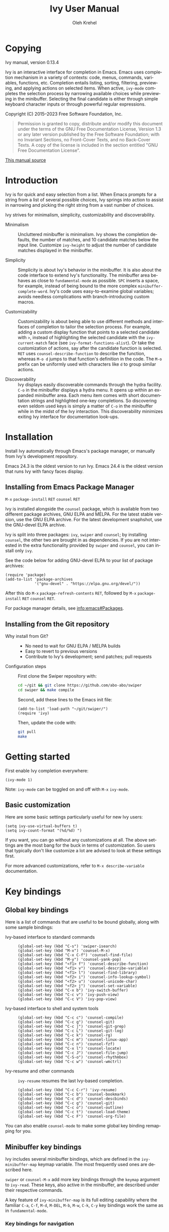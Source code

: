 #+TITLE: Ivy User Manual
#+AUTHOR: Oleh Krehel
#+EMAIL: ohwoeowho@gmail.com
#+LANGUAGE: en

#+TEXINFO_DIR_CATEGORY: Emacs
#+TEXINFO_DIR_TITLE: Ivy: (ivy).
#+TEXINFO_DIR_DESC: Using Ivy for completion.

#+HTML_HEAD: <script src="https://ajax.googleapis.com/ajax/libs/jquery/2.1.3/jquery.min.js"></script>
#+HTML_HEAD: <script src="https://maxcdn.bootstrapcdn.com/bootstrap/3.3.4/js/bootstrap.min.js"></script>
#+HTML_HEAD: <script type="text/javascript" src="https://fniessen.github.io/org-html-themes/styles/lib/js/jquery.stickytableheaders.min.js"></script>
#+HTML_HEAD: <script type="text/javascript" src="https://fniessen.github.io/org-html-themes/styles/readtheorg/js/readtheorg.js"></script>
#+HTML_HEAD: <link rel="stylesheet" type="text/css" href="css/htmlize.css"/>
#+HTML_HEAD: <link rel="stylesheet" type="text/css" href="css/readtheorg.css"/>
#+HTML_HEAD: <link rel="stylesheet" type="text/css" href="css/kbd-style.css"/>
#+OPTIONS: H:6 num:6 toc:4
#+STARTUP: indent
* Setup                                                                               :noexport:
#+BEGIN_SRC elisp :exports results :results silent
(add-to-list 'load-path default-directory)
(require 'ivy-ox)
#+END_SRC
* Writing this manual                                                                 :noexport:
To highlight a section without introducing a new subheading use
definition lists. The definition list "owns" the subsequent text if
the text is indented by 5 spaces. Use ~C-q~ to indent the
paragraphs. Start new paragraphs with 5 spaces indented. To separate
definition lists from regular lists, use two newlines.

A typical definition list:
#+BEGIN_EXAMPLE
- ~C-M-j~ (=ivy-immediate-done=) ::
#+END_EXAMPLE
The code and kbd part is recognized and added as =@vindex= and
=@kindex= respectively.

Use definition lists to declare a =@defopt= section for =defcustom=
or =defvar=. For proper Texinfo export, use this form:

#+BEGIN_EXAMPLE
User Option =ivy-wrap= ::
#+END_EXAMPLE

Set =CUSTOM_ID= property to name each heading. For example, =worf='s
~C-u L~. This will result in consistent HTML node names.

Keep one empty line before each source block for proper Texinfo
exports.

** Exporting to texinfo

ivy.texi is generated from ivy.org. To update the .texi file, eval
ivy-ox.el then ~C-c C-e i t~ in the ivy.org buffer.
* Copying
:PROPERTIES:
:COPYING:  t
:CUSTOM_ID: copying
:END:
#+TEXINFO: @ifnottex
Ivy manual, version 0.13.4

Ivy is an interactive interface for completion in Emacs. Emacs uses
completion mechanism in a variety of contexts: code, menus, commands,
variables, functions, etc. Completion entails listing, sorting,
filtering, previewing, and applying actions on selected items. When
active, =ivy-mode= completes the selection process by narrowing
available choices while previewing in the minibuffer. Selecting the
final candidate is either through simple keyboard character inputs or
through powerful regular expressions.
#+TEXINFO: @end ifnottex

Copyright (C) 2015--2023 Free Software Foundation, Inc.

#+BEGIN_QUOTE
Permission is granted to copy, distribute and/or modify this document
under the terms of the GNU Free Documentation License, Version 1.3
or any later version published by the Free Software Foundation;
with no Invariant Sections, no Front-Cover Texts, and no Back-Cover Texts.
A copy of the license is included in the section entitled "GNU
Free Documentation License".
#+END_QUOTE

#+HTML: <a href="https://github.com/abo-abo/swiper/blob/master/doc/ivy.org">This manual source</a>
* Introduction
:PROPERTIES:
:CUSTOM_ID: introduction
:END:
Ivy is for quick and easy selection from a list. When Emacs prompts
for a string from a list of several possible choices, Ivy springs into
action to assist in narrowing and picking the right string from a vast
number of choices.

Ivy strives for minimalism, simplicity, customizability and
discoverability.

- Minimalism ::
     Uncluttered minibuffer is minimalism. Ivy shows the completion
     defaults, the number of matches, and 10 candidate matches below
     the input line. Customize =ivy-height= to adjust the number of
     candidate matches displayed in the minibuffer.

- Simplicity ::
     Simplicity is about Ivy's behavior in the minibuffer. It is also
     about the code interface to extend Ivy's functionality. The
     minibuffer area behaves as close to =fundamental-mode= as
     possible. ~SPC~ inserts a space, for example, instead of being
     bound to the more complex =minibuffer-complete-word=. Ivy's code
     uses easy-to-examine global variables; avoids needless
     complications with branch-introducing custom macros.

- Customizability ::
     Customizability is about being able to use different methods and
     interfaces of completion to tailor the selection process. For
     example, adding a custom display function that points to a
     selected candidate with =>=, instead of highlighting the selected
     candidate with the =ivy-current-match= face (see
     =ivy-format-functions-alist=). Or take the customization of actions, say
     after the candidate function is selected. ~RET~ uses
     =counsel-describe-function= to describe the function, whereas
     ~M-o d~ jumps to that function's definition in the code. The
     ~M-o~ prefix can be uniformly used with characters like ~d~ to
     group similar actions.

- Discoverability ::
     Ivy displays easily discoverable commands through the hydra
     facility.  ~C-o~ in the minibuffer displays a hydra menu. It
     opens up within an expanded minibuffer area. Each menu item comes
     with short documentation strings and highlighted one-key
     completions. So discovering even seldom used keys is simply a
     matter of ~C-o~ in the minibuffer while in the midst of the Ivy
     interaction. This discoverability minimizes exiting Ivy interface
     for documentation look-ups.

* Installation
:PROPERTIES:
:CUSTOM_ID: installation
:END:

Install Ivy automatically through Emacs's package manager, or manually
from Ivy's development repository.

Emacs 24.3 is the oldest version to run Ivy. Emacs 24.4 is the oldest
version that runs Ivy with fancy faces display.

** Installing from Emacs Package Manager
:PROPERTIES:
:CUSTOM_ID: installing-from-emacs-package-manager
:END:

~M-x~ =package-install= ~RET~ =counsel= ~RET~

Ivy is installed alongside the =counsel= package, which is available
from two different package archives, GNU ELPA and MELPA.  For the
latest stable version, use the GNU ELPA archive.  For the latest
development snaphshot, use the GNU-devel ELPA archive.

Ivy is split into three packages: =ivy=, =swiper= and =counsel=; by
installing =counsel=, the other two are brought in as dependencies.
If you are not interested in the extra functionality provided by
=swiper= and =counsel=, you can install only =ivy=.

See the code below for adding GNU-devel ELPA to your list of package
archives:

#+begin_src elisp
(require 'package)
(add-to-list 'package-archives
             '("gnu-devel" . "https://elpa.gnu.org/devel/"))
#+end_src

After this do ~M-x~ =package-refresh-contents= ~RET~, followed by ~M-x~
=package-install= ~RET~ =counsel= ~RET~.

For package manager details, see [[info:emacs#Packages]].

** Installing from the Git repository
:PROPERTIES:
:CUSTOM_ID: installing-from-the-git-repository
:END:

- Why install from Git? ::

    - No need to wait for GNU ELPA / MELPA builds
    - Easy to revert to previous versions
    - Contribute to Ivy's development; send patches; pull requests


- Configuration steps ::
     First clone the Swiper repository with:

     #+begin_src sh
     cd ~/git && git clone https://github.com/abo-abo/swiper
     cd swiper && make compile
     #+end_src

     Second, add these lines to the Emacs init file:

     #+begin_src elisp
     (add-to-list 'load-path "~/git/swiper/")
     (require 'ivy)
     #+end_src

     Then, update the code with:

     #+begin_src sh
     git pull
     make
     #+end_src

* Getting started
:PROPERTIES:
:CUSTOM_ID: getting-started
:END:
First enable Ivy completion everywhere:

#+begin_src elisp
(ivy-mode 1)
#+end_src

Note: =ivy-mode= can be toggled on and off with ~M-x~ =ivy-mode=.
** Basic customization
:PROPERTIES:
:CUSTOM_ID: basic-customization
:END:
Here are some basic settings particularly useful for new Ivy users:

#+begin_src elisp
(setq ivy-use-virtual-buffers t)
(setq ivy-count-format "(%d/%d) ")
#+end_src

If you want, you can go without any customizations at all. The above
settings are the most bang for the buck in terms of customization.  So
users that typically don't like customize a lot are advised to look at
these settings first.

For more advanced customizations, refer to =M-x describe-variable=
documentation.

* Key bindings
:PROPERTIES:
:CUSTOM_ID: key-bindings
:END:
** Global key bindings
:PROPERTIES:
:CUSTOM_ID: global-key-bindings
:END:
Here is a list of commands that are useful to be bound globally, along
with some sample bindings:

- Ivy-based interface to standard commands ::

     #+begin_src elisp
     (global-set-key (kbd "C-s") 'swiper-isearch)
     (global-set-key (kbd "M-x") 'counsel-M-x)
     (global-set-key (kbd "C-x C-f") 'counsel-find-file)
     (global-set-key (kbd "M-y") 'counsel-yank-pop)
     (global-set-key (kbd "<f1> f") 'counsel-describe-function)
     (global-set-key (kbd "<f1> v") 'counsel-describe-variable)
     (global-set-key (kbd "<f1> l") 'counsel-find-library)
     (global-set-key (kbd "<f2> i") 'counsel-info-lookup-symbol)
     (global-set-key (kbd "<f2> u") 'counsel-unicode-char)
     (global-set-key (kbd "<f2> j") 'counsel-set-variable)
     (global-set-key (kbd "C-x b") 'ivy-switch-buffer)
     (global-set-key (kbd "C-c v") 'ivy-push-view)
     (global-set-key (kbd "C-c V") 'ivy-pop-view)
     #+end_src

- Ivy-based interface to shell and system tools ::

     #+begin_src elisp
     (global-set-key (kbd "C-c c") 'counsel-compile)
     (global-set-key (kbd "C-c g") 'counsel-git)
     (global-set-key (kbd "C-c j") 'counsel-git-grep)
     (global-set-key (kbd "C-c L") 'counsel-git-log)
     (global-set-key (kbd "C-c k") 'counsel-rg)
     (global-set-key (kbd "C-c m") 'counsel-linux-app)
     (global-set-key (kbd "C-c n") 'counsel-fzf)
     (global-set-key (kbd "C-x l") 'counsel-locate)
     (global-set-key (kbd "C-c J") 'counsel-file-jump)
     (global-set-key (kbd "C-S-o") 'counsel-rhythmbox)
     (global-set-key (kbd "C-c w") 'counsel-wmctrl)
     #+end_src

- Ivy-resume and other commands ::

     =ivy-resume= resumes the last Ivy-based completion.

     #+begin_src elisp
     (global-set-key (kbd "C-c C-r") 'ivy-resume)
     (global-set-key (kbd "C-c b") 'counsel-bookmark)
     (global-set-key (kbd "C-c d") 'counsel-descbinds)
     (global-set-key (kbd "C-c g") 'counsel-git)
     (global-set-key (kbd "C-c o") 'counsel-outline)
     (global-set-key (kbd "C-c t") 'counsel-load-theme)
     (global-set-key (kbd "C-c F") 'counsel-org-file)
     #+end_src

You can also enable =counsel-mode= to make some global key binding remapping for you.

** Minibuffer key bindings
:PROPERTIES:
:CUSTOM_ID: minibuffer-key-bindings
:END:

#+VINDEX: ivy-minibuffer-map
Ivy includes several minibuffer bindings, which are defined in the
=ivy-minibuffer-map= keymap variable. The most frequently used ones
are described here.

=swiper= or =counsel-M-x= add more key bindings through the =keymap=
argument to =ivy-read=. These keys, also active in the minibuffer, are
described under their respective commands.

A key feature of =ivy-minibuffer-map= is its full editing capability
where the familiar ~C-a~, ~C-f~, ~M-d~, ~M-DEL~, ~M-b~, ~M-w~, ~C-k~,
~C-y~ key bindings work the same as in =fundamental-mode=.

*** Key bindings for navigation
:PROPERTIES:
:CUSTOM_ID: key-bindings-for-navigation
:END:

- ~C-n~ (=ivy-next-line=) selects the next candidate
- ~C-p~ (=ivy-previous-line=) selects the previous candidate
- ~M-<~ (=ivy-beginning-of-buffer=) selects the first candidate
- ~M->~ (=ivy-end-of-buffer=) selects the last candidate
- ~C-v~ (=ivy-scroll-up-command=) scrolls up by =ivy-height= lines
- ~M-v~ (=ivy-scroll-down-command=) scrolls down by =ivy-height= lines


- User Option =ivy-wrap= ::
     Specifies the wrap-around behavior for ~C-n~ and ~C-p~. When
     =ivy-wrap= is set to =t=, =ivy-next-line= and =ivy-previous-line=
     will cycle past the last and the first candidates respectively.

     Wrap-around behavior is off by default.

- User Option =ivy-height= ::
     Use this option to adjust the minibuffer height, which also
     affects scroll size when using ~C-v~ and ~M-v~ key bindings.

     =ivy-height= is 10 lines by default.

*** Key bindings for single selection, action, then exit minibuffer
:PROPERTIES:
:CUSTOM_ID: key-bindings-for-single-selection-action-then-exit-minibuffer
:END:

Ivy can offer several actions from which to choose which action to
run. This "calling an action" operates on the selected candidate. For
example, when viewing a list of files, one action could open it for
editing, one to view it, another to invoke a special function, and so
on. Custom actions can be added to this interface. The precise action
to call on the selected candidate can be delayed until after the
narrowing is completed. No need to exit the interface if unsure which
action to run. This delayed flexibility and customization of actions
extends usability of lists in Emacs.

- ~C-m~ or ~RET~ (=ivy-done=) ::
     Calls the default action and then exits the minibuffer.

- ~M-o~ (=ivy-dispatching-done=) ::
     Presents valid actions from which to choose. When only one action
     is available, there is no difference between ~M-o~ and ~C-m~.

- ~C-j~ (=ivy-alt-done=) ::
     When completing file names, selects the current directory
     candidate and starts a new completion session there. Otherwise,
     it is the same as =ivy-done=.

- ~TAB~ (=ivy-partial-or-done=) ::
     Attempts partial completion, extending current input as much as
     possible. ~TAB TAB~ is the same as ~C-j~ (=ivy-alt-done=).

     Example ERT test:

     #+begin_src elisp
     (should
      (equal (ivy-with
              '(progn
                 (ivy-read "Test: " '("can do" "can't, sorry" "other"))
                 ivy-text)
              "c <tab>")
             "can"))
     #+end_src

- ~C-M-j~ (=ivy-immediate-done=) ::
     Exits with /the current input/ instead of /the current candidate/
     (like other commands).

     This is useful e.g. when you call =find-file= to create a new
     file, but the desired name matches an existing file. In that
     case, using ~C-j~ would select that existing file, which isn't
     what you want - use this command instead.

- ~C-'~ (=ivy-avy=) ::
     Uses avy to select one of the candidates on the current candidate
     page.  This can often be faster than multiple ~C-n~ or ~C-p~
     keystrokes followed by ~C-m~.

*** Key bindings for multiple selections and actions, keep minibuffer open
:PROPERTIES:
:CUSTOM_ID: key-bindings-for-multiple-selections-and-actions-keep-minibuffer-open
:END:

For repeatedly applying multiple actions or acting on multiple
candidates, Ivy does not close the minibuffer between commands.  It
keeps the minibuffer open for applying subsequent actions.

Adding an extra meta key to the normal key chord invokes the special
version of the regular commands that enables applying multiple
actions.

Note that these operations are supported only by completion sessions
that use the =ivy-read= API, rather than the built-in
=completing-read=.

- ~C-M-m~ (=ivy-call=) ::
     Is the non-exiting version of ~C-m~ (=ivy-done=).

     Instead of closing the minibuffer, ~C-M-m~ allows selecting
     another candidate or another action. For example, ~C-M-m~ on
     functions list invokes =describe-function=. When combined with
     ~C-n~, function descriptions can be invoked quickly in
     succession.

- ~C-M-o~ (=ivy-dispatching-call=) ::
     Is the non-exiting version of ~M-o~ (=ivy-dispatching-done=).

     For example, during the =counsel-rhythmbox= completion, press
     ~C-M-o e~ to en-queue the selected candidate, followed by ~C-n
     C-m~ to play the next candidate - the current action reverts to
     the default one after ~C-M-o~.

- ~C-M-n~ (=ivy-next-line-and-call=) ::
     Combines ~C-n~ and ~C-M-m~. Moves to next line and applies an action.

     Comes in handy when opening multiple files from
     =counsel-find-file=, =counsel-git-grep=, =counsel-ag=, =counsel-rg=, or
     =counsel-locate= lists. Just hold ~C-M-n~ for rapid-fire default
     action on each successive element of the list.

- ~C-M-p~ (=ivy-previous-line-and-call=) ::
     Combines ~C-p~ and ~C-M-m~.

     Similar to the above except it moves through the list in the
     other direction.

- =ivy-resume= ::
     Recalls the state of the completion session just before its last
     exit.

     Useful after an accidental ~C-m~ (=ivy-done=).
     Use it with =universal-argument= to resume any previous session.

*** Key bindings that alter the minibuffer input
:PROPERTIES:
:CUSTOM_ID: key-bindings-that-alter-the-minibuffer-input
:END:

- ~M-n~ (=ivy-next-history-element=) ::
     Cycles forward through the Ivy command history.

     Ivy updates an internal history list after each action. When this
     history list is empty, ~M-n~ inserts symbol (or URL) at point
     into the minibuffer.

- ~M-p~ (=ivy-previous-history-element=) ::
     Cycles backwards through the Ivy command history.

- ~M-i~ (=ivy-insert-current=) ::
     Inserts the current candidate into the minibuffer.

     Useful for copying and renaming files, for example: ~M-i~ to
     insert the original file name string, edit it, and then ~C-m~ to
     complete the renaming.

- ~M-j~ (=ivy-yank-word=) ::
     Inserts the sub-word at point into the minibuffer.

     This is similar to ~C-s C-w~ with =isearch=.  Ivy reserves ~C-w~
     for =kill-region=.  See also =ivy-yank-symbol= and
     =ivy-yank-char=.

- ~S-SPC~ (=ivy-restrict-to-matches=) ::
     Deletes the current input, and resets the candidates list to the
     currently restricted matches.

     This is how Ivy provides narrowing in successive tiers.

- ~C-r~ (=ivy-reverse-i-search=) ::
     Starts a recursive completion session through the command's
     history.

     This works just like ~C-r~ at the bash command prompt, where the
     completion candidates are the history items. Upon completion, the
     selected candidate string is inserted into the minibuffer.

*** Other key bindings
:PROPERTIES:
:CUSTOM_ID: other-key-bindings
:END:

- ~M-w~ (=ivy-kill-ring-save=) ::
     Copies selected candidates to the kill ring.

     Copies the region if the region is active.

*** Hydra in the minibuffer
:PROPERTIES:
:CUSTOM_ID: hydra-in-the-minibuffer
:END:

- ~C-o~ (=hydra-ivy/body=) ::
     Invokes the hydra menu with short key bindings.

When Hydra is active, minibuffer editing is disabled and menus
display short aliases:

| Short | Normal  | Command name            |
|-------+---------+-------------------------|
| ~o~     | ~C-g~     | =keyboard-escape-quit=    |
| ~j~     | ~C-n~     | =ivy-next-line=           |
| ~k~     | ~C-p~     | =ivy-previous-line=       |
| ~h~     | ~M-<~     | =ivy-beginning-of-buffer= |
| ~l~     | ~M->~     | =ivy-end-of-buffer=       |
| ~d~     | ~C-m~     | =ivy-done=                |
| ~f~     | ~C-j~     | =ivy-alt-done=            |
| ~g~     | ~C-M-m~   | =ivy-call=                |
| ~u~     | ~C-c C-o~ | =ivy-occur=               |

Hydra reduces key strokes, for example: ~C-n C-n C-n C-n~ is ~C-o
jjjj~ in Hydra.

Hydra menu offers these additional bindings:

- ~c~ (=ivy-toggle-calling=) ::
     Toggle calling the action after each candidate change. It
     modifies ~j~ to ~jg~, ~k~ to ~kg~ etc.

- ~M~ (=ivy-rotate-preferred-builders=) ::
     Rotate the current regexp matcher.

- ~>~ (=ivy-minibuffer-grow=) ::
     Increase =ivy-height= for the current minibuffer.

- ~<~ (=ivy-minibuffer-shrink=) ::
     Decrease =ivy-height= for the current minibuffer.

- ~w~ (=ivy-prev-action=) ::
     Select the previous action.

- ~s~ (=ivy-next-action=) ::
     Select the next action.

- ~a~ (=ivy-read-action=) ::
     Use a menu to select an action.

- ~C~ (=ivy-toggle-case-fold=) ::
     Toggle case folding (match both upper and lower case
     characters for lower case input).

Hydra menu also offers bindings for marking multiple candidates:

| Key | Command name        |
|-----+---------------------|
| ~m~   | =ivy-mark=            |
| ~u~   | =ivy-unmark=          |
| ~DEL~ | =ivy-unmark-backward= |
| ~t~   | =ivy-toggle-marks=    |

The action is called on each marked candidate one by one.

*** Saving the current completion session to a buffer
:PROPERTIES:
:CUSTOM_ID: saving-the-current-completion-session-to-a-buffer
:END:

- ~C-c C-o~ (=ivy-occur=) ::
     Saves the current candidates to a new buffer and exits
     completion.

The new buffer is read-only and has a few useful bindings defined.

- ~RET~ or ~f~ (=ivy-occur-press=) ::
     Call the current action on the selected candidate.

- ~mouse-1~ (=ivy-occur-click=) ::
     Call the current action on the selected candidate.

- ~j~ (=next-line=) ::
     Move to next line.

- ~k~ (=previous-line=) ::
     Move to previous line.

- ~a~ (=ivy-occur-read-action=) ::
     Read an action and make it current for this buffer.

- ~o~ (=ivy-occur-dispatch=) ::
     Read an action and call it on the selected candidate.

- ~q~ (=quit-window=) ::
     Bury the current buffer.


Ivy has no limit on the number of active buffers like these.

Ivy takes care of naming buffers uniquely by constructing descriptive
names. For example: =*ivy-occur counsel-describe-variable
"function$*=.

* Completion Styles
:PROPERTIES:
:CUSTOM_ID: completion-styles
:END:

Ivy's completion functions rely on a regex builder - a function that
transforms a string input to a string regex. All current candidates
simply have to match this regex. Each collection can be assigned its
own regex builder by customizing =ivy-re-builders-alist=.

The keys of this alist are collection names, and the values are one of
the following:
- =ivy--regex=
- =ivy--regex-plus=
- =ivy--regex-ignore-order=
- =ivy--regex-fuzzy=
- =regexp-quote=

A catch-all key, =t=, applies to all collections that don't have their
own key.

The default is:

#+begin_src elisp
(setq ivy-re-builders-alist
      '((t . ivy--regex-plus)))
#+end_src

This example shows a custom regex builder assigned to file name
completion:

#+begin_src elisp
(setq ivy-re-builders-alist
      '((read-file-name-internal . ivy--regex-fuzzy)
        (t . ivy--regex-plus)))
#+end_src

Here, =read-file-name-internal= is a function that is passed as the
second argument to =completing-read= for file name completion.

The regex builder resolves as follows (in order of priority):
1. =re-builder= argument passed to =ivy-read=.
2. =collection= argument passed to =ivy-read= is a function and has an
   entry on =ivy-re-builders-alist=.
3. =caller= argument passed to =ivy-read= has an entry on
   =ivy-re-builders-alist=.
4. =this-command= has an entry on =ivy-re-builders-alist=.
5. =t= has an entry on =ivy-re-builders-alist=.
6. =ivy--regex=.

** ivy--regex-plus
:PROPERTIES:
:CUSTOM_ID: ivy--regex-plus
:END:

=ivy--regex-plus= is Ivy's default completion method.

=ivy--regex-plus= matches by splitting the input by spaces and
rebuilding it into a regex.

As the search string is typed in Ivy's minibuffer, it is transformed
into valid regex syntax. If the string is ="for example"=, it is
transformed into

#+begin_src elisp
"\\(for\\).*\\(example\\)"
#+end_src

which in regex terminology matches ="for"= followed by a wild card and
then ="example"=. Note how Ivy uses the space character to build wild
cards. To match a literal white space, use an extra space. So to match
one space type two spaces, to match two spaces type three spaces, and
so on.

As Ivy transforms typed characters into regex strings, it provides an
intuitive feedback through font highlights.

Ivy supports regexp negation with ="!"=.
For example, ="define key ! ivy quit"= first selects everything
matching ="define.*key"=, then removes everything matching ="ivy"=,
and finally removes everything matching ="quit"=. What remains is the
final result set of the negation regexp.

Since Ivy treats minibuffer input as a regexp, the standard regexp
identifiers work: ="^"=, ="$"=, ="\b"= or ="[a-z]"=. The exceptions
are spaces, which translate to =".*"=, and ="!"= that signal the
beginning of a negation group.

** ivy--regex-ignore-order
:PROPERTIES:
:CUSTOM_ID: ivy--regex-ignore-order
:END:

=ivy--regex-ignore-order= ignores the order of regexp tokens when
searching for matching candidates. For instance, the input
="for example"= will match ="example test for"=.

** ivy--regex-fuzzy
:PROPERTIES:
:CUSTOM_ID: ivy--regex-fuzzy
:END:

=ivy--regex-fuzzy= splits each character with a wild card. Searching
for ="for"= returns all ="f.*o.*r"= matches, resulting in a large
number of hits.  Yet some searches need these extra hits. Ivy sorts
such large lists using =flx= package's scoring mechanism, if it's
installed.

~C-o m~ toggles the current regexp builder.

* Customization
:PROPERTIES:
:CUSTOM_ID: customization
:END:
** Faces
:PROPERTIES:
:CUSTOM_ID: faces
:END:
- =ivy-current-match= ::
     Highlights the currently selected candidate.
- =ivy-minibuffer-match-face-1= ::
     Highlights the background of the match.
- =ivy-minibuffer-match-face-2= ::
     Highlights the first (modulo 3) matched group.
- =ivy-minibuffer-match-face-3= ::
     Highlights the second (modulo 3) matched group.
- =ivy-minibuffer-match-face-4= ::
     Highlights the third (modulo 3) matched group.
- =ivy-confirm-face= ::
     Highlights the "(confirm)" part of the prompt.

     When =confirm-nonexistent-file-or-buffer= set to =t=, then
     confirming non-existent files in =ivy-mode= requires an
     additional ~RET~.

     The confirmation prompt will use this face.

     For example:

     #+begin_src elisp
     (setq confirm-nonexistent-file-or-buffer t)
     #+end_src

     Then call =find-file=, enter "eldorado" and press ~RET~ - the
     prompt will be appended with "(confirm)". Press ~RET~ once more
     to confirm, or any key to continue the completion.
- =ivy-match-required-face= ::
     Highlights the "(match required)" part of the prompt.

     When completions have to match available candidates and cannot
     take random input, the "(match required)" prompt signals this
     constraint.

     For example, call =describe-variable=, enter "waldo" and press
     ~RET~ - "(match required)" is prompted.
     Press any key for the prompt to disappear.
- =ivy-subdir= ::
     Highlights directories when completing file names.
- =ivy-remote= ::
     Highlights remote files when completing file names.
- =ivy-virtual= ::
     Highlights virtual buffers when completing buffer names.

     Virtual buffers correspond to bookmarks and recent files list,
     =recentf=.

     Enable virtual buffers with:

     #+begin_src elisp
     (setq ivy-use-virtual-buffers t)
     #+end_src

- =ivy-modified-buffer= ::
     Highlights modified buffers when switching buffer.
- =ivy-modified-outside-buffer= ::
     Highlights buffers modified outside Emacs when switching buffer.

     This takes precedence over =ivy-modified-buffer=.

** Defcustoms
:PROPERTIES:
:CUSTOM_ID: defcustoms
:END:
- User Option =ivy-count-format= ::
     A string that specifies display of number of candidates and
     current candidate, if one exists.

     The number of matching candidates by default is shown as a right-
     padded integer value.

     To disable showing the number of candidates:

     #+begin_src elisp
     (setq ivy-count-format "")
     #+end_src

     To also display the current candidate:

     #+begin_src elisp
     (setq ivy-count-format "(%d/%d) ")
     #+end_src

     The =format=-style switches this variable uses are described
     in the =format= documentation.

- User Option =ivy-display-style= ::
     Specifies highlighting candidates in the minibuffer.

     The default setting is ='fancy= in Emacs versions 24.4 or newer.

     Set =ivy-display-style= to =nil= for a plain minibuffer.

- User Option =ivy-on-del-error-function= ::
     Specifies what to do when ~DEL~ (=ivy-backward-delete-char=) fails.

     This is usually the case when there is no text left to delete,
     i.e., when ~DEL~ is typed at the beginning of the minibuffer.

     The default behavior is to quit the completion after ~DEL~ -- a
     handy key to invoke after mistakenly triggering a completion.

     Another common option is =ignore=, which does nothing.

** Actions
:PROPERTIES:
:CUSTOM_ID: actions
:END:
*** What are actions?
:PROPERTIES:
:CUSTOM_ID: what-are-actions
:END:
An action is a function that is called after you select a candidate
during completion. This function takes a single string argument, which
is the selected candidate.

- Window context when calling an action ::
     Currently, the action is executed in the minibuffer window
     context. This means e.g. that if you call =insert= the text will
     be inserted into the minibuffer.

     If you want to execute the action in the initial window from
     which the completion started, use the =with-ivy-window= wrapper
     macro.

     #+begin_src elisp
     (defun ivy-insert-action (x)
       (with-ivy-window
         (insert x)))
     #+end_src

*** How can different actions be called?
:PROPERTIES:
:CUSTOM_ID: how-can-different-actions-be-called
:END:
- ~C-m~ (=ivy-done=) calls the current action.
- ~M-o~ (=ivy-dispatching-done=) presents available actions for
  selection, calls it after selection, and then exits.
- ~C-M-o~ (=ivy-dispatching-call=) presents available actions for
  selection, calls it after selection, and then does not exit.

*** How to modify the actions list?
:PROPERTIES:
:CUSTOM_ID: how-to-modify-the-actions-list
:END:
Currently, you can append any amount of your own actions to the
default list of actions. This can be done either for a specific
command, or for all commands at once.

Usually, the command has only one default action. The convention is to
use single letters when selecting a command, and the letter ~o~ is
designated for the default command. This way, ~M-o o~ should be always
equivalent to ~C-m~.

*** Example - add two actions to each command
:PROPERTIES:
:CUSTOM_ID: example---add-two-actions-to-each-command
:END:
The first action inserts the current candidate into the Ivy window -
the window from which =ivy-read= was called.

The second action copies the current candidate to the kill ring.

#+begin_src elisp
(defun ivy-yank-action (x)
  (kill-new x))

(defun ivy-copy-to-buffer-action (x)
  (with-ivy-window
    (insert x)))

(ivy-set-actions
 t
 '(("i" ivy-copy-to-buffer-action "insert")
   ("y" ivy-yank-action "yank")))
#+end_src

Then in any completion session, ~M-o y~ invokes =ivy-yank-action=, and
~M-o i~ invokes =ivy-copy-to-buffer-action=.

**** How to undo adding the two actions
:PROPERTIES:
:CUSTOM_ID: how-to-undo-adding-the-two-actions
:END:
Since =ivy-set-actions= modifies the internal dictionary with new
data, set the extra actions list to =nil= by assigning =nil= value to
the =t= key as follows:

#+begin_src elisp
(ivy-set-actions t nil)
#+end_src

**** How to add actions to a specific command
:PROPERTIES:
:CUSTOM_ID: how-to-add-actions-to-a-specific-command
:END:
Use the command name as the key:

#+begin_src elisp
(ivy-set-actions
 'swiper
 '(("i" ivy-copy-to-buffer-action "insert")
   ("y" ivy-yank-action "yank")))
#+end_src

*** Example - define a new command with several actions
:PROPERTIES:
:CUSTOM_ID: example---define-a-new-command-with-several-actions
:END:
#+begin_src elisp
(defun my-action-1 (x)
  (message "action-1: %s" x))

(defun my-action-2 (x)
  (message "action-2: %s" x))

(defun my-action-3 (x)
  (message "action-3: %s" x))

(defun my-command-with-3-actions ()
  (interactive)
  (ivy-read "test: " '("foo" "bar" "baz")
            :action '(1
                      ("o" my-action-1 "action 1")
                      ("j" my-action-2 "action 2")
                      ("k" my-action-3 "action 3"))))
#+end_src

The number 1 above is the index of the default action. Each
action has its own string description for easy selection.

**** Test the above function with =ivy-occur=
:PROPERTIES:
:CUSTOM_ID: test-the-above-function-with-ivy-occur
:END:
To examine each action with each candidate in a key-efficient way, try:

- Call =my-command-with-3-actions=
- Press ~C-c C-o~ to close the completion window and move to an
  ivy-occur buffer
- Press ~kkk~ to move to the first candidate, since the point is most
  likely at the end of the buffer
- Press ~oo~ to call the first action
- Press ~oj~ and ~ok~ to call the second and the third actions
- Press ~j~ to move to the next candidate
- Press ~oo~, ~oj~, ~ok~
- Press ~j~ to move to the next candidate
- and so on...

** Packages
:PROPERTIES:
:CUSTOM_ID: packages
:END:
- =org-mode= ::
     =org-mode= versions 8.3.3 or later obey
     =completing-read-function= (which =ivy-mode= sets). Try refiling
     headings with similar names to appreciate =ivy-mode=.
- =magit= ::
     Uses ivy by default if Ivy is installed.
- =find-file-in-project= ::
     Uses ivy by default if Ivy is installed.
- =projectile= ::
     Projectile requires this setting for ivy completion:

     #+begin_src elisp
     (setq projectile-completion-system 'ivy)
     #+end_src
- =helm-make= ::
     Helm-make requires this setting for ivy completion.

     #+begin_src elisp
     (setq helm-make-completion-method 'ivy)
     #+end_src

- automatically integrated packages ::
     Ivy re-uses the following packages if they are installed:
     =avy=, =amx= or =smex=, =flx=, and =wgrep=.

* Commands
:PROPERTIES:
:CUSTOM_ID: commands
:END:
** File Name Completion
:PROPERTIES:
:CUSTOM_ID: file-name-completion
:END:
Since file name completion is ubiquitous, Ivy provides extra
bindings that work here:


- ~C-j~ (=ivy-alt-done=) ::
     On a directory, restarts completion from that directory.

     On a file or =./=, exit completion with the selected candidate.
- ~DEL~ (=ivy-backward-delete-char=) ::
     Restart the completion in the parent directory if current input
     is empty.
- ~//~ (=self-insert-command=) ::
     Switch to the root directory.
- ~~~ (=self-insert-command=) ::
     Switch to the home directory.
- ~/~ (=self-insert-command=) ::
     If the current input matches an existing directory name exactly,
     switch the completion to that directory.
- ~C-M-y~ (=ivy-insert-current-full=) ::
     Insert the current full path, in case you want to edit a part of it.
- ~M-r~ (=ivy-toggle-regexp-quote=) ::
     Toggle between input as regexp or not.

     Switch to matching literally since file names include =.=, which
     is for matching any char in regexp mode.

- User Option =ivy-extra-directories= ::
     Decide if you want to see =../= and =./= during file name
     completion.

     Reason to remove: =../= is the same as ~DEL~.

     Reason not to remove: navigate anywhere with only ~C-n~, ~C-p~
     and ~C-j~.

     Likewise, =./= can be removed.

- History ::
     File history works the same with ~M-p~, ~M-n~, and ~C-r~, but
     uses a custom code for file name completion that cycles through
     files previously opened. It also works with TRAMP files.

*** Using TRAMP
:PROPERTIES:
:CUSTOM_ID: using-tramp
:END:
- ~~~ (tilde) ::
     Move to the home directory. Either the local or the remote one, depending on the
     current directory. The boolean option =ivy-magic-tilde= decides whether the binding to
     do this is ~~~ or ~~/~.

- ~//~ (double slash) ::
     Move to the root directory. Either the local or the remote one, depending on the
     current directory. Here, you can also select a TRAMP connection method, such as =ssh=
     or =scpx=.

- ~/ C-j~ ::
     Move the the local root directory.

- ~~~~ ::
     Move to the local home directory.


From any directory, with the empty input, inputting =/ssh:= and pressing
~C-j~ (or ~RET~, which is the same thing) completes for host and user
names.

For =/ssh:user@= input, completes the domain name.

~C-i~ works in a similar way to the default completion.

You can also get sudo access for the current directory by inputting
=/sudo::= ~RET~. Using =/sudo:= (i.e. single colon instead of double) will
result in a completion session for the desired user.

Multi-hopping is possible, although a bit complex.

- Example : connect to a remote host =cloud= and open a file with =sudo= there ::
  - ~C-x C-f~ =/ssh:cloud|sudo:root:/=.

** Buffer Name Completion
:PROPERTIES:
:CUSTOM_ID: buffer-name-completion
:END:
- User Option =ivy-use-virtual-buffers= ::
     When non-nil, add =recentf-mode= and bookmarks to
     =ivy-switch-buffer= completion candidates.

     Adding this to Emacs init file:

     #+begin_src elisp
     (setq ivy-use-virtual-buffers t)
     #+end_src
     will add additional virtual buffers to the buffers list for recent
     files. Selecting such virtual buffers, which are highlighted with
     =ivy-virtual= face, will open the corresponding file.

** Counsel commands
:PROPERTIES:
:CUSTOM_ID: counsel-commands
:END:
The main advantages of =counsel-= functions over their basic
equivalents in =ivy-mode= are:

1. Multi-actions and non-exiting actions work.
2. =ivy-resume= can resume the last completion session.
3. Customize =ivy-set-actions=, =ivy-re-builders-alist=.
4. Customize individual keymaps, such as =counsel-describe-map=,
   =counsel-git-grep-map=, or =counsel-find-file-map=, instead of
   customizing =ivy-minibuffer-map= that applies to all completion
   sessions.
* API
:PROPERTIES:
:CUSTOM_ID: api
:END:
The main (and only) entry point is the =ivy-read= function. It takes
two required arguments and many optional arguments that can be passed
by a key. The optional =:action= argument is highly recommended for
features such as multi-actions, non-exiting actions, =ivy-occur= and
=ivy-resume=.

** Required arguments for =ivy-read=
:PROPERTIES:
:CUSTOM_ID: required-arguments-for-ivy-read
:END:
- =prompt= ::
     A prompt string normally ending in a colon and a space.
     =ivy-count-format= is prepended to it during completion.

- =collection= ::
     Either a list of strings, a function, an alist or a hash table.

     If a function, then it has to be compatible with
     =all-completions=.

** Optional arguments for =ivy-read=
:PROPERTIES:
:CUSTOM_ID: optional-arguments-for-ivy-read
:END:
- =predicate= ::
     Is a function to filter the initial collection. It has to be
     compatible with =all-completions=. Tip: most of the time, it's
     simpler to just apply this filter to the =collection= argument
     itself, e.g. =(cl-remove-if-not predicate collection)=.
- =require-match= ::
     When set to a non-nil value, input must match one of the
     candidates. Custom input is not accepted.
- =initial-input= ::
     This string argument is included for compatibility with
     =completing-read=, which inserts it into the minibuffer.

     It's recommended to use the =preselect= argument instead of this.
- =history= ::
     Name of the symbol to store history. See =completing-read=.
- =preselect= ::
     Determines which one of the candidates to initially select.

     When set to an integer value, select the candidate with that
     index value.

     When set to any other non-nil value, select the first candidate
     matching this value.  Comparison is first done with =equal=.
     If this fails, and when applicable, match =preselect= as a
     regular expression.

     Every time the input becomes empty, the item corresponding to
     =preselect= is selected.
- =keymap= ::
     A keymap to be composed with =ivy-minibuffer-map=. This keymap
     has priority over =ivy-minibuffer-map= and can be modified at any
     later stage.
- =update-fn= ::
     Is the function called each time the current candidate changes.
     This function takes no arguments and is called in the
     minibuffer's =post-command-hook=. See =swiper= for an example
     usage.
- =sort= ::
     When non-nil, use =ivy-sort-functions-alist= to sort the
     collection as long as the collection is not larger than
     =ivy-sort-max-size=.
- =action= ::
     Is the function to call after selection. It takes a string
     argument.
- =unwind= ::
     Is the function to call before exiting completion. It takes no
     arguments. This function is called even if the completion is
     interrupted with ~C-g~. See =swiper= for an example usage.
- =re-builder= ::
     Is a function that takes a string and returns a valid regex. See
     =Completion Styles= for details.
- =matcher= ::
     Is a function that takes a regex string and a list of strings and
     returns a list of strings matching the regex. Any ordinary Emacs
     matching function will suffice, yet finely tuned matching
     functions can be used. See =counsel-find-file= for an example
     usage.
- =dynamic-collection= ::
     When non-nil, =collection= will be used to dynamically generate
     the candidates each time the input changes, instead of being used
     once statically with =all-completions= to generate a list of
     strings. See =counsel-locate= for an example usage.
- =caller= ::
     Is a symbol that uniquely identifies the function that called
     =ivy-read=, which may be useful for further customizations.
** Example - =counsel-describe-function=
:PROPERTIES:
:CUSTOM_ID: example---counsel-describe-function
:END:
This is a typical example of a function with a non-async collection,
which is a collection where all the strings in the collection are
known prior to any input from the user.

Only the first two arguments (along with =action=) are essential - the
rest of the arguments are for fine-tuning, and could be omitted.

The =action= argument could also be omitted - but then =ivy-read=
would do nothing except returning the string result, which you could
later use yourself. However, it's recommended that you use the
=action= argument.

#+begin_src elisp
(defun counsel-describe-function ()
  "Forward to `describe-function'."
  (interactive)
  (ivy-read "Describe function: "
            (let (cands)
              (mapatoms
               (lambda (x)
                 (when (fboundp x)
                   (push (symbol-name x) cands))))
              cands)
            :keymap counsel-describe-map
            :preselect (ivy-thing-at-point)
            :history 'counsel-describe-symbol-history
            :require-match t
            :action (lambda (x)
                      (describe-function
                       (intern x)))
            :caller 'counsel-describe-function))
#+end_src

Here are the interesting features of the above function, in the order that they appear:

- The =prompt= argument is a simple string ending in ": ".
- The =collection= argument evaluates to a (large) list of strings.
- The =keymap= argument is for a custom keymap to supplement =ivy-minibuffer-map=.
- The =preselect= is provided by =ivy-thing-at-point=, which
  returns a symbol near the point. Ivy then selects the first
  candidate from the collection that matches this symbol. To select
  this pre-selected candidate, a ~RET~ will suffice. No further user
  input is necessary.
- The =history= argument is for keeping the history of this command
  separate from the common history in =ivy-history=.
- The =require-match= is set to =t= since it doesn't make sense to
  call =describe-function= on an un-interned symbol.
- The =action= argument calls =describe-function= on the interned
  selected candidate.
- The =caller= argument identifies this completion session. This is
  important, since with the collection being a list of strings and not
  a function name, the only other way for =ivy-read= to identify
  "who's calling" and to apply the appropriate customizations is to
  examine =this-command=. But =this-command= would be modified if
  another command called =counsel-describe-function=.
** Example - =counsel-locate=
:PROPERTIES:
:CUSTOM_ID: example---counsel-locate
:END:
This is a typical example of a function with an async collection.
Since the collection function cannot pre-compute all the locatable
files in memory within reasonable limits (time or memory), it relies
on user input to filter the universe of possible candidates to a
manageable size while also continuing to search asynchronously for
possible candidates. Both the filtering and searching continues with
each character change of the input with rapid updates to the
collection presented without idle waiting times. This live update will
continue as long as there are likely candidates. Eventually updates to
the minibuffer will stop after user input, filtering, and searching
have exhausted looking for possible candidates.

Async collections suit long-running shell commands, such as =locate=.
With each new input, a new process starts while the old process is
killed. The collection is refreshed anew with each new process.
Meanwhile the user can provide more input characters (for further
narrowing) or select a candidate from the visible collection.

#+begin_src elisp
(defun counsel-locate-function (str)
  (or
   (ivy-more-chars)
   (progn
     (counsel--async-command
      (format "locate %s '%s'"
              (mapconcat #'identity counsel-locate-options " ")
              (counsel--elisp-to-pcre
               (ivy--regex str))))
     '("" "working..."))))

;;;###autoload
(defun counsel-locate (&optional initial-input)
  "Call the \"locate\" shell command.
INITIAL-INPUT can be given as the initial minibuffer input."
  (interactive)
  (ivy-read "Locate: " #'counsel-locate-function
            :initial-input initial-input
            :dynamic-collection t
            :history 'counsel-locate-history
            :action (lambda (file)
                      (with-ivy-window
                        (when file
                          (find-file file))))
            :unwind #'counsel-delete-process
            :caller 'counsel-locate))
#+end_src

Here are the interesting features of the above functions, in the order
that they appear:

- =counsel-locate-function= takes a string argument and returns a list
  of strings. Note that it's not compatible with =all-completions=,
  but since we're not using that here, might as well use one argument
  instead of three.
- =ivy-more-chars= is a simple function that returns e.g.
  ='("2 chars more")= asking the user for more input.
- =counsel--async-command= is a very easy API simplification that
  takes a single string argument suitable for
  =shell-command-to-string=. So you could prototype your function as
  non-async using =shell-command-to-string= and =split-string= to
  produce a collection, then decide that you want async and simply swap in
  =counsel--async-command=.
- =counsel-locate= is an interactive function with an optional =initial-input=.
- =#'counsel-locate-function= is passed as the =collection= argument.
- =dynamic-collection= is set to t, since this is an async collection.
- =action= argument uses =with-ivy-window= wrapper, since we want to open the
  selected file in the same window from which =counsel-locate= was
  called.
- =unwind= argument is set to =#'counsel-delete-process=: when we press ~C-g~
  we want to kill the running process created by
  =counsel--async-command=.
- =caller= argument identifies this command for easier customization.
** Example - =ivy-read-with-extra-properties=
:PROPERTIES:
:CUSTOM_ID: example---ivy-read-with-extra-properties
:END:
This is another example to show how to associate additional values to each
displayed strings.

#+BEGIN_SRC elisp
(defun find-candidates-function (str pred _)
  (let ((props '(1 2))
        (strs '("foo" "foo2")))
    (cl-mapcar (lambda (s p) (propertize s 'property p))
               strs
               props)))

(defun find-candidates ()
  (interactive)
  (ivy-read "Find symbols: "
            #'find-candidates-function
            :action (lambda (x)
                      (message "Value: %s"
                               (get-text-property 0 'property x)))))
#+END_SRC

Here are the interesting features of the above function:

- =find-candidates-function= builds up a list of strings and associates "foo" with
  the value 1 and "foo2" with 2.
- =find-candidates= is an interactive function.
- =#'find-candidates= is passed as the =collection= argument.
- =action= gets passed the selected string with the associated value. It
  then retrieves that value and displays it.

* Variable Index
:PROPERTIES:
:INDEX:    vr
:CUSTOM_ID: variable-index
:END:

* Keystroke Index
:PROPERTIES:
:CUSTOM_ID: key-index
:INDEX:    ky
:END:
